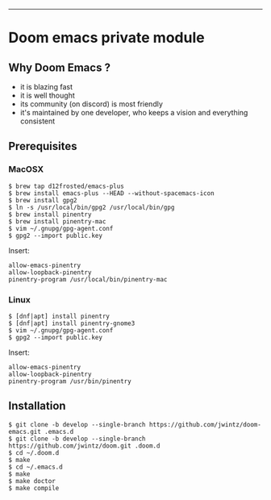 [[https://img.shields.io/github/tag/jwintz/doom.svg]]
[[https://img.shields.io/github/issues/jwintz/doom.svg]]
[[https://img.shields.io/github/license/mashape/apistatus.svg]]
[[https://img.shields.io/badge/Built%20with-Doom%20Emacs-3b4252.svg]]

-----

* Doom emacs private module

** Why Doom Emacs ?

- it is blazing fast
- it is well thought
- its community (on discord) is most friendly
- it's maintained by one developer, who keeps a vision and everything consistent

** Prerequisites

*** MacOSX

#+BEGIN_SRC shell
$ brew tap d12frosted/emacs-plus
$ brew install emacs-plus --HEAD --without-spacemacs-icon
$ brew install gpg2
$ ln -s /usr/local/bin/gpg2 /usr/local/bin/gpg
$ brew install pinentry
$ brew install pinentry-mac
$ vim ~/.gnupg/gpg-agent.conf
$ gpg2 --import public.key
#+END_SRC

Insert:

#+BEGIN_SRC
allow-emacs-pinentry
allow-loopback-pinentry
pinentry-program /usr/local/bin/pinentry-mac
#+END_SRC

*** Linux

#+BEGIN_SRC shell
$ [dnf|apt] install pinentry
$ [dnf|apt] install pinentry-gnome3
$ vim ~/.gnupg/gpg-agent.conf
$ gpg2 --import public.key
#+END_SRC

Insert:

#+BEGIN_SRC
allow-emacs-pinentry
allow-loopback-pinentry
pinentry-program /usr/bin/pinentry
#+END_SRC

** Installation

#+BEGIN_SRC shell
$ git clone -b develop --single-branch https://github.com/jwintz/doom-emacs.git .emacs.d
$ git clone -b develop --single-branch https://github.com/jwintz/doom.git .doom.d
$ cd ~/.doom.d
$ make
$ cd ~/.emacs.d
$ make
$ make doctor
$ make compile
#+END_SRC
